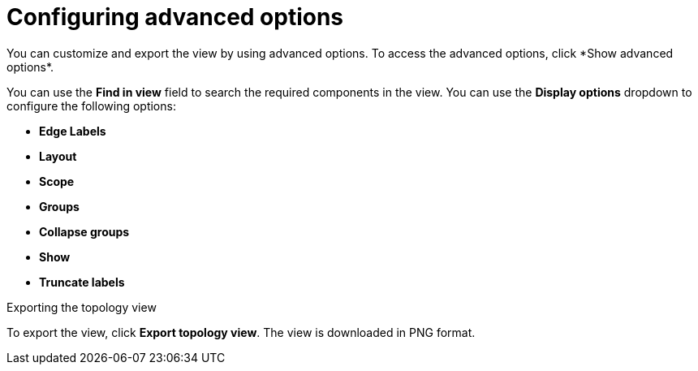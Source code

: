 :_content-type: PROCEDURE
[id="network-observability-configuring-options-topology_{context}"]
= Configuring advanced options
You can customize and export the view by using advanced options. To access the advanced options, click *Show advanced options*.

You can use the *Find in view* field to search the required components in the view. You can use the *Display options* dropdown to configure the following options: 

* *Edge Labels*
* *Layout*
* *Scope*
* *Groups*
* *Collapse groups*
* *Show*
* *Truncate labels*

.Exporting the topology view
To export the view, click *Export topology view*. The view is downloaded in PNG format.